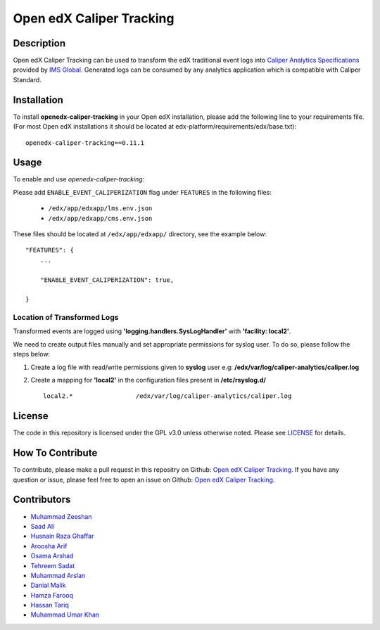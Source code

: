 *************************
Open edX Caliper Tracking
*************************


Description
###########

Open edX Caliper Tracking can be used to transform the edX traditional event logs into `Caliper Analytics Specifications <https://www.imsglobal.org/activity/caliper>`_ provided by `IMS Global <http://imsglobal.org>`_. Generated logs can be consumed by any analytics application which is compatible with Caliper Standard.

Installation
############

To install **openedx-caliper-tracking** in your Open edX installation, please add the following line to your requirements file. (For most Open edX installations it should be located at edx-platform/requirements/edx/base.txt)::

    openedx-caliper-tracking==0.11.1

Usage
#####

To enable and use `openedx-caliper-tracking`:

Please add ``ENABLE_EVENT_CALIPERIZATION`` flag under ``FEATURES`` in the following files:

 * ``/edx/app/edxapp/lms.env.json``
 * ``/edx/app/edxapp/cms.env.json``

These files should be located at ``/edx/app/edxapp/`` directory, see the example below::

    "FEATURES": {
        ...

        "ENABLE_EVENT_CALIPERIZATION": true,

    }


Location of Transformed Logs
****************************

Transformed events are logged using **'logging.handlers.SysLogHandler'** with **'facility: local2'**.

We need to create output files manually and set appropriate permissions for syslog user. To do so, please follow the steps below:

1. Create a log file with read/write permissions given to **syslog** user e.g: **/edx/var/log/caliper-analytics/caliper.log**

2. Create a mapping for **'local2'** in the configuration files present in **/etc/rsyslog.d/** ::

    local2.*                 /edx/var/log/caliper-analytics/caliper.log


License
#######

The code in this repository is licensed under the GPL v3.0 unless otherwise noted. Please see `LICENSE <./LICENSE>`_ for details.


How To Contribute
#################

To contribute, please make a pull request in this repositry on Github: `Open edX Caliper Tracking <https://github.com/ucsd-ets/openedx-caliper-tracking>`_. If you have any question or issue, please feel free to open an issue on Github: `Open edX Caliper Tracking <https://github.com/ucsd-ets/openedx-caliper-tracking>`_.


Contributors
############

* `Muhammad Zeeshan <https://github.com/zee-pk>`_
* `Saad Ali <https://github.com/NIXKnight>`_
* `Husnain Raza Ghaffar <https://github.com/HusnainRazaGhaffar>`_
* `Aroosha Arif <https://github.com/arooshaarif>`_
* `Osama Arshad <https://github.com/asamolion>`_
* `Tehreem Sadat <https://github.com/tehreem-sadat>`_
* `Muhammad Arslan <https://github.com/arslanhashmi>`_
* `Danial Malik <https://github.com/danialmalik>`_
* `Hamza Farooq <https://github.com/HamzaIbnFarooq>`_
* `Hassan Tariq <https://github.com/imhassantariq>`_
* `Muhammad Umar Khan <https://github.com/mumarkhan999>`_